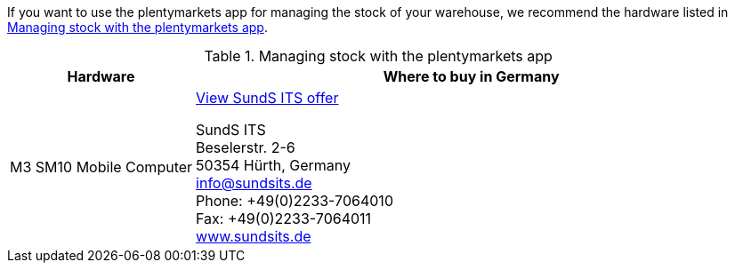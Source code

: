 If you want to use the plentymarkets app for managing the stock of your warehouse, we recommend the hardware listed in <<table-requirements-inventory-management>>.

[[table-requirements-inventory-management]]
.Managing stock with the plentymarkets app
[cols="1,3"]
|====
|Hardware |Where to buy in Germany

|M3 SM10 Mobile Computer
|link:https://www.sundsits.de/M3SM10-Mobile-Computer-WiFi-und-LTE[View SundS ITS offer^] +

SundS ITS +
Beselerstr. 2-6 +
50354 Hürth, Germany +
info@sundsits.de +
Phone: +49(0)2233-7064010 +
Fax: +49(0)2233-7064011 +
link:https://www.sundsits.de[www.sundsits.de^]
|====
